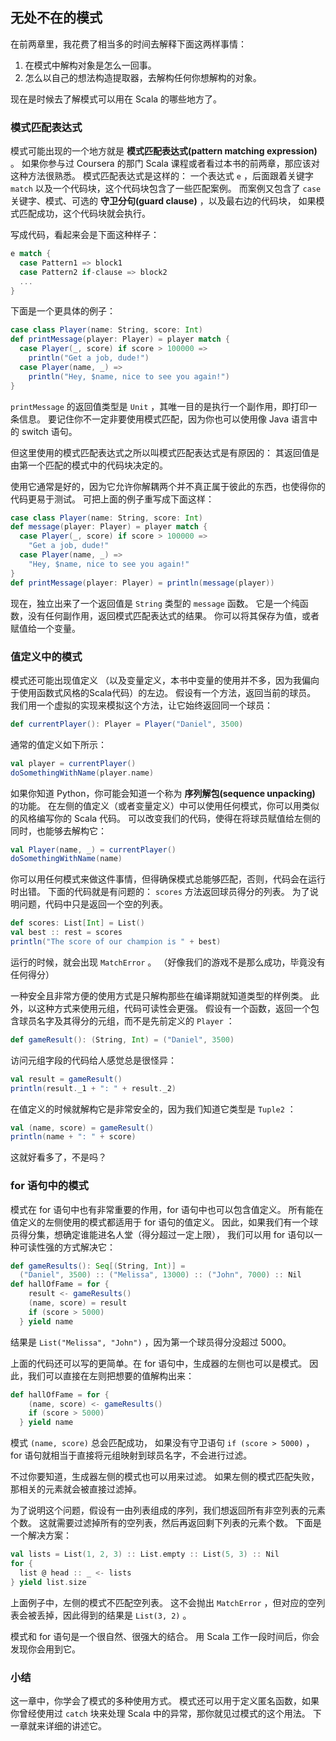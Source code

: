** 无处不在的模式

   在前两章里，我花费了相当多的时间去解释下面这两样事情：

   1) 在模式中解构对象是怎么一回事。
   2) 怎么以自己的想法构造提取器，去解构任何你想解构的对象。

   现在是时候去了解模式可以用在 Scala 的哪些地方了。

*** 模式匹配表达式

    模式可能出现的一个地方就是 *模式匹配表达式(pattern matching expression)* 。
    如果你参与过 Coursera 的那门 Scala 课程或者看过本书的前两章，那应该对这种方法很熟悉。
    模式匹配表达式是这样的：
    一个表达式 =e= ，后面跟着关键字 =match= 以及一个代码块，这个代码块包含了一些匹配案例。
    而案例又包含了 =case= 关键字、模式、可选的 *守卫分句(guard clause)* ，以及最右边的代码块，
    如果模式匹配成功，这个代码块就会执行。

    写成代码，看起来会是下面这种样子：

    #+BEGIN_SRC scala
      e match {
        case Pattern1 => block1
        case Pattern2 if-clause => block2
        ...
      }
    #+END_SRC

    下面是一个更具体的例子：

    #+BEGIN_SRC scala
      case class Player(name: String, score: Int)
      def printMessage(player: Player) = player match {
        case Player(_, score) if score > 100000 =>
          println("Get a job, dude!")
        case Player(name, _) =>
          println("Hey, $name, nice to see you again!")
      }
    #+END_SRC

    =printMessage= 的返回值类型是 =Unit= ，其唯一目的是执行一个副作用，即打印一条信息。
    要记住你不一定非要使用模式匹配，因为你也可以使用像 Java 语言中的 switch 语句。

    但这里使用的模式匹配表达式之所以叫模式匹配表达式是有原因的：
    其返回值是由第一个匹配的模式中的代码块决定的。

    使用它通常是好的，因为它允许你解耦两个并不真正属于彼此的东西，也使得你的代码更易于测试。
    可把上面的例子重写成下面这样：

    #+BEGIN_SRC scala
      case class Player(name: String, score: Int)
      def message(player: Player) = player match {
        case Player(_, score) if score > 100000 =>
          "Get a job, dude!"
        case Player(name, _) =>
          "Hey, $name, nice to see you again!"
      }
      def printMessage(player: Player) = println(message(player))
    #+END_SRC

    现在，独立出来了一个返回值是 =String= 类型的 =message= 函数。
    它是一个纯函数，没有任何副作用，返回模式匹配表达式的结果。
    你可以将其保存为值，或者赋值给一个变量。

*** 值定义中的模式

    模式还可能出现值定义
    （以及变量定义，本书中变量的使用并不多，因为我偏向于使用函数式风格的Scala代码）的左边。
    假设有一个方法，返回当前的球员。
    我们用一个虚拟的实现来模拟这个方法，让它始终返回同一个球员：

    #+BEGIN_SRC scala
      def currentPlayer(): Player = Player("Daniel", 3500)
    #+END_SRC

    通常的值定义如下所示：

    #+BEGIN_SRC scala
      val player = currentPlayer()
      doSomethingWithName(player.name)
    #+END_SRC

    如果你知道 Python，你可能会知道一个称为 *序列解包(sequence unpacking)* 的功能。
    在左侧的值定义（或者变量定义）中可以使用任何模式，你可以用类似的风格编写你的 Scala 代码。
    可以改变我们的代码，使得在将球员赋值给左侧的同时，也能够去解构它：

    #+BEGIN_SRC scala
      val Player(name, _) = currentPlayer()
      doSomethingWithName(name)
    #+END_SRC

    你可以用任何模式来做这件事情，但得确保模式总能够匹配，否则，代码会在运行时出错。
    下面的代码就是有问题的： =scores= 方法返回球员得分的列表。
    为了说明问题，代码中只是返回一个空的列表。

    #+BEGIN_SRC scala
      def scores: List[Int] = List()
      val best :: rest = scores
      println("The score of our champion is " + best)
    #+END_SRC

    运行的时候，就会出现 =MatchError= 。
    （好像我们的游戏不是那么成功，毕竟没有任何得分）

    一种安全且非常方便的使用方式是只解构那些在编译期就知道类型的样例类。
    此外，以这种方式来使用元组，代码可读性会更强。
    假设有一个函数，返回一个包含球员名字及其得分的元组，而不是先前定义的 =Player= ：

    #+BEGIN_SRC scala
      def gameResult(): (String, Int) = ("Daniel", 3500)
    #+END_SRC

    访问元组字段的代码给人感觉总是很怪异：

    #+BEGIN_SRC scala
      val result = gameResult()
      println(result._1 + ": " + result._2)
    #+END_SRC

    在值定义的时候就解构它是非常安全的，因为我们知道它类型是 =Tuple2= ：

    #+BEGIN_SRC scala
      val (name, score) = gameResult()
      println(name + ": " + score)
    #+END_SRC

    这就好看多了，不是吗？

*** for 语句中的模式

    模式在 for 语句中也有非常重要的作用，for 语句中也可以包含值定义。
    所有能在值定义的左侧使用的模式都适用于 for 语句的值定义。
    因此，如果我们有一个球员得分集，想确定谁能进名人堂（得分超过一定上限），
    我们可以用 for 语句以一种可读性强的方式解决它：

    #+BEGIN_SRC scala
      def gameResults(): Seq[(String, Int)] =
        ("Daniel", 3500) :: ("Melissa", 13000) :: ("John", 7000) :: Nil
      def hallOfFame = for {
          result <- gameResults()
          (name, score) = result
          if (score > 5000)
        } yield name
    #+END_SRC

    结果是 =List("Melissa", "John")= ，因为第一个球员得分没超过 5000。

    上面的代码还可以写的更简单。在 for 语句中，生成器的左侧也可以是模式。
    因此，我们可以直接在左则把想要的值解构出来：

    #+BEGIN_SRC scala
      def hallOfFame = for {
          (name, score) <- gameResults()
          if (score > 5000)
        } yield name
    #+END_SRC

    模式 =(name, score)= 总会匹配成功，
    如果没有守卫语句 =if (score > 5000)= ，
    for 语句就相当于直接将元组映射到球员名字，不会进行过滤。

    不过你要知道，生成器左侧的模式也可以用来过滤。
    如果左侧的模式匹配失败，那相关的元素就会被直接过滤掉。

    为了说明这个问题，假设有一由列表组成的序列，我们想返回所有非空列表的元素个数。
    这就需要过滤掉所有的空列表，然后再返回剩下列表的元素个数。
    下面是一个解决方案：

    #+BEGIN_SRC scala
      val lists = List(1, 2, 3) :: List.empty :: List(5, 3) :: Nil
      for {
        list @ head :: _ <- lists
      } yield list.size
    #+END_SRC

    上面例子中，左侧的模式不匹配空列表。
    这不会抛出 =MatchError= ，但对应的空列表会被丢掉，因此得到的结果是 =List(3, 2)= 。

    模式和 for 语句是一个很自然、很强大的结合。
    用 Scala 工作一段时间后，你会发现你会用到它。

*** 小结

    这一章中，你学会了模式的多种使用方式。
    模式还可以用于定义匿名函数，如果你曾经使用过 =catch= 块来处理 Scala 中的异常，那你就见过模式的这个用法。
    下一章就来详细的讲述它。
